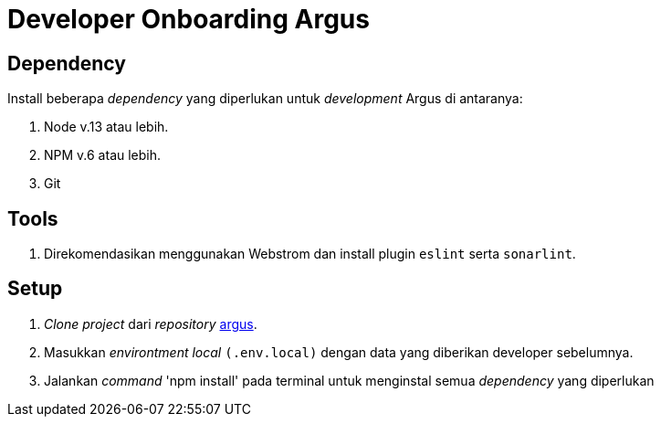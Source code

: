 = Developer Onboarding Argus

== Dependency
Install beberapa _dependency_ yang diperlukan untuk _development_ Argus di antaranya:

1. Node v.13 atau lebih.
2. NPM v.6 atau lebih.
3. Git

== Tools
1. Direkomendasikan menggunakan Webstrom dan install plugin `eslint` serta `sonarlint`.

== Setup
1. _Clone project_ dari _repository_ https://github.com/sepulsa/argus[argus].
2. Masukkan _environtment local_ `(.env.local)` dengan data yang diberikan developer sebelumnya.
3. Jalankan _command_ 'npm install' pada terminal untuk menginstal semua _dependency_ yang diperlukan
